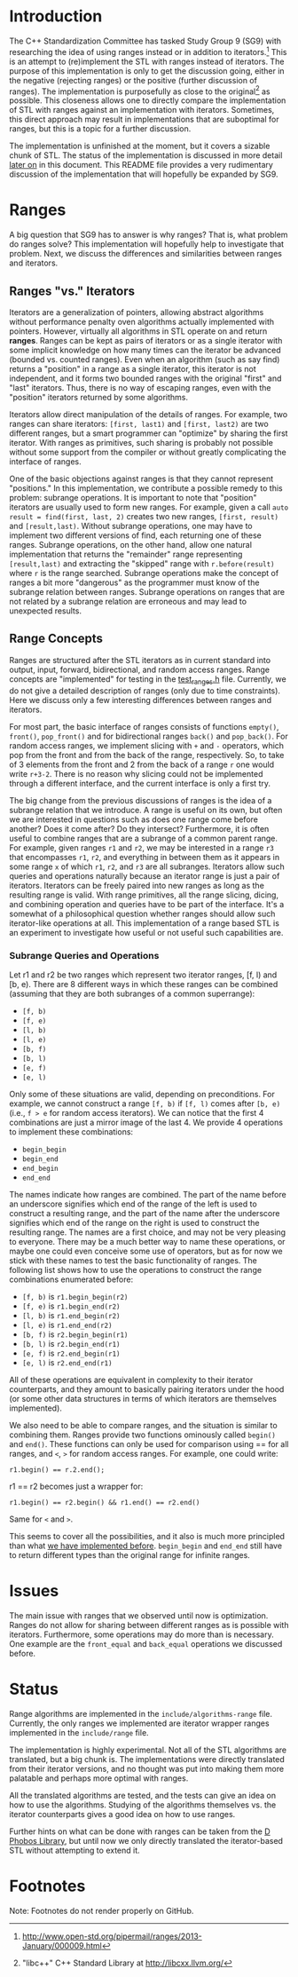 * Introduction

The C++ Standardization Committee has tasked Study Group 9 (SG9) with researching the idea of using ranges instead or in addition to iterators.[fn:1]  This is an attempt to (re)implement the STL with ranges instead of iterators.  The purpose of this implementation is only to get the discussion going, either in the negative (rejecting ranges) or the positive (further discussion of ranges).  The implementation is purposefully as close to the original[fn:2] as possible.  This closeness allows one to directly compare the implementation of STL with ranges against an implementation with iterators.  Sometimes, this direct approach may result in implementations that are suboptimal for ranges, but this is a topic for a further discussion.

The implementation is unfinished at the moment, but it covers a sizable chunk of STL.  The status of the implementation is discussed in more detail [[sec:status][later on]] in this document.  This README file provides a very rudimentary discussion of the implementation that will hopefully be expanded by SG9.

* Ranges

A big question that SG9 has to answer is why ranges?  That is, what problem do ranges solve?  This implementation will hopefully help to investigate that problem.  Next, we discuss the differences and similarities between ranges and iterators.

** Ranges "vs." Iterators

Iterators are a generalization of pointers, allowing abstract algorithms without performance penalty oven algorithms actually implemented with pointers.  However, virtually all algorithms in STL operate on and return *ranges*.  Ranges can be kept as pairs of iterators or as a single iterator with some implicit knowledge on how many times can the iterator be advanced (bounded vs. counted ranges).  Even when an algorithm (such as say find) returns a "position" in a range as a single iterator, this iterator is not independent, and it forms two bounded ranges with the original "first" and "last" iterators.  Thus, there is no way of escaping ranges, even with the "position" iterators returned by some algorithms.

Iterators allow direct manipulation of the details of ranges.  For example, two ranges can share iterators: =[first, last1)= and =[first, last2)= are two different ranges, but a smart programmer can "optimize" by sharing the first iterator.  With ranges as primitives, such sharing is probably not possible without some support from the compiler or without greatly complicating the interface of ranges.

One of the basic objections against ranges is that they cannot represent "positions."  In this implementation, we contribute a possible remedy to this problem: subrange operations.  It is important to note that "position" iterators are usually used to form new ranges.  For example, given a call =auto result = find(first, last, 2)= creates two new ranges, =[first, result)= and =[result,last)=.  Without subrange operations, one may have to implement two different versions of find, each returning one of these ranges.  Subrange operations, on the other hand, allow one natural implementation that returns the "remainder" range representing =[result,last)= and extracting the "skipped" range with =r.before(result)= where =r= is the range searched.  Subrange operations make the concept of ranges a bit more "dangerous" as the programmer must know of the subrange relation between ranges.  Subrange operations on ranges that are not related by a subrange relation are erroneous and may lead to unexpected results.

** Range Concepts

Ranges are structured after the STL iterators as in current standard into output, input, forward, bidirectional, and random access ranges.  Range concepts are "implemented" for testing in the [[https://github.com/marcinz/libcxx-ranges/blob/master/test/support/test_ranges.h][test_ranges.h]] file.  Currently, we do not give a detailed description of ranges (only due to time constraints).  Here we discuss only a few interesting differences between ranges and iterators.

For most part, the basic interface of ranges consists of functions =empty()=, =front()=, =pop_front()= and for bidirectional ranges =back()= and =pop_back()=.  For random access ranges, we implement slicing with =+= and =-= operators, which pop from the front and from the back of the range, respectively.  So, to take of 3 elements from the front and 2 from the back of a range =r= one would write =r+3-2=.  There is no reason why slicing could not be implemented through a different interface, and the current interface is only a first try.

The big change from the previous discussions of ranges is the idea of a subrange relation that we introduce.  A range is useful on its own, but often we are interested in questions such as does one range come before another?  Does it come after?  Do they intersect?  Furthermore, it is often useful to combine ranges that are a subrange of a common parent range.  For example, given ranges =r1= and =r2=, we may be interested in a range =r3= that encompasses =r1=, =r2=, and everything in between them as it appears in some range =x= of which =r1=, =r2=, and =r3= are all subranges.  Iterators allow such queries and operations naturally because an iterator range is just a pair of iterators.  Iterators can be freely paired into new ranges as long as the resulting range is valid.  With range primitives, all the range slicing, dicing, and combining operation and queries have to be part of the interface.  It's a somewhat of a philosophical question whether ranges should allow such iterator-like operations at all.  This implementation of a range based STL is an experiment to investigate how useful or not useful such capabilities are. 

*** Subrange Queries and Operations

Let r1 and r2 be two ranges which represent two iterator ranges, [f,
l) and [b, e). There are 8 different ways in which these ranges can be
combined (assuming that they are both subranges of a common
superrange):

+ =[f, b)=
+ =[f, e)=
+ =[l, b)=
+ =[l, e)=
+ =[b, f)=
+ =[b, l)=
+ =[e, f)=
+ =[e, l)=

Only some of these situations are valid, depending on preconditions.
For example, we cannot construct a range =[f, b)= if =[f, l)= comes after
=[b, e)= (i.e., =f > e= for random access iterators). We can notice that
the first 4 combinations are just a mirror image of the last 4.  We provide 4 operations to implement these combinations:

+ =begin_begin=
+ =begin_end=
+ =end_begin=
+ =end_end=

The names indicate how ranges are combined.  The part of the name before an underscore signifies which end of the range of the left is used to construct a resulting range, and the part of the name after the underscore signifies which end of the range on the right is used to construct the resulting range.  The names are a first choice, and may not be very pleasing to everyone.  There may be a much better way to name these operations, or maybe one could even conceive some use of operators, but as for now we stick with these names to test the basic functionality of ranges.  The following list shows how to use the operations to construct the range combinations enumerated before:

+ =[f, b)= is =r1.begin_begin(r2)=
+ =[f, e)= is =r1.begin_end(r2)=
+ =[l, b)= is =r1.end_begin(r2)=
+ =[l, e)= is =r1.end_end(r2)=
+ =[b, f)= is =r2.begin_begin(r1)=
+ =[b, l)= is =r2.begin_end(r1)=
+ =[e, f)= is =r2.end_begin(r1)=
+ =[e, l)= is =r2.end_end(r1)=

All of these operations are equivalent in complexity to their iterator
counterparts, and they amount to basically pairing iterators under the
hood (or some other data structures in terms of which iterators are
themselves implemented).

We also need to be able to compare ranges, and the situation is
similar to combining them. Ranges provide two functions
ominously called =begin()= and =end()=. These functions can only be used for
comparison using == for all ranges, and =<=, =>= for random access ranges.
For example, one could write:

#+BEGIN_SRC C++
r1.begin() == r.2.end();
#+END_SRC

r1 == r2 becomes just a wrapper for:

#+BEGIN_SRC C++
r1.begin() == r2.begin() && r1.end() == r2.end()
#+END_SRC

Same for =<= and =>=.

This seems to cover all the possibilities, and it also is much more
principled than what [[https://github.com/marcinz/libcxx-ranges/tree/86a4129c01b3cb267fafb50eeef9ba13da544a82][we have implemented before]]. =begin_begin= and
=end_end= still have to return different types than the original
range for infinite ranges.  

* Issues

The main issue with ranges that we observed until now is optimization.  Ranges do not allow for sharing between different ranges as is possible with iterators.  Furthermore, some operations may do more than is necessary.  One example are the =front_equal= and =back_equal= operations we discussed before.  

* Status
#+LABEL: sec:status

Range algorithms are implemented in the ~include/algorithms-range~ file.  Currently, the only ranges we implemented are iterator wrapper ranges implemented in the ~include/range~ file.  

The implementation is highly experimental.  Not all of the STL algorithms are translated, but a big chunk is.  The implementations were directly translated from their iterator versions, and no thought was put into making them more palatable and perhaps more optimal with ranges.

All the translated algorithms are tested, and the tests can give an idea on how to use the algorithms.  Studying of the algorithms themselves vs. the iterator counterparts gives a good idea on how to use ranges.

Further hints on what can be done with ranges can be taken from the [[http://dlang.org/phobos/][D Phobos Library]], but until now we only directly translated the iterator-based STL without attempting to extend it.

* Footnotes

Note: Footnotes do not render properly on GitHub.

[fn:1] http://www.open-std.org/pipermail/ranges/2013-January/000009.html

[fn:2] "libc++" C++ Standard Library at http://libcxx.llvm.org/
